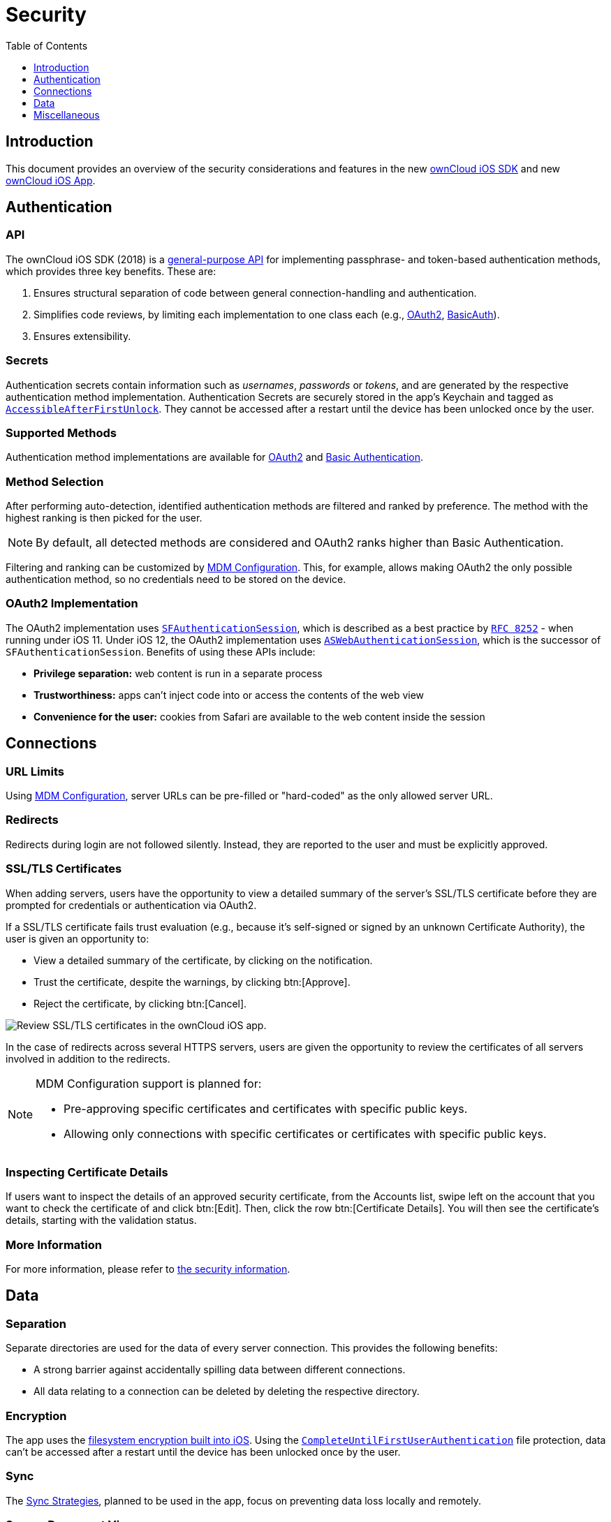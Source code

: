= Security
:toc: right
:toclevels: 1
:keywords: ownCloud, security, encryption, mdm, ssl, tls, oauth2, authentication, ios, iphone, ipad
:description: This guide steps you through the security features of of ownCloud's Mobile App for iOS.
:apple-completeuntilfirstuserauthentication-url: https://developer.apple.com/documentation/foundation/nsfileprotectioncompleteuntilfirstuserauthentication
:apple-security-accessibleafterfirstunlock-url: https://developer.apple.com/documentation/security/ksecattraccessibleafterfirstunlock
:sfauthenticationsession-url: https://developer.apple.com/documentation/safariservices/sfauthenticationsession
:aswebauthenticationsession-url: https://developer.apple.com/documentation/authenticationservices/aswebauthenticationsession
:rfc-8252-url: https://tools.ietf.org/html/rfc8252#appendix-B.1
:apple-wkwebview-url: https://developer.apple.com/documentation/webkit/wkwebview
:basic-authentication-url: https://developer.mozilla.org/en-US/docs/Web/HTTP/Authentication#Basic_authentication_scheme
:css-keylogging-url: https://github.com/maxchehab/CSS-Keylogging
:ios-sdk-basicauth-url: https://github.com/owncloud/ios-sdk/blob/master/ownCloudSDK/Authentication/OCAuthenticationMethodBasicAuth.m
:ios-sdk-general-purpose-api-url: https://github.com/owncloud/ios-sdk/blob/master/ownCloudSDK/Authentication/OCAuthenticationMethod.h
:ios-sdk-oauth2-url: https://github.com/owncloud/ios-sdk/blob/master/ownCloudSDK/Authentication/OCAuthenticationMethodOAuth2.m
:ios-sdk-openssl-build-script-url: https://github.com/owncloud/ios-sdk/tree/master/ownCloudUI/openssl/build-script
:ios-sdk-openssl-lib-url: https://github.com/owncloud/ios-sdk/tree/master/ownCloudUI/openssl/lib
:ios-sdk-sync-strategies-url: https://github.com/owncloud/ios-sdk/blob/master/doc/SYNC.md
:oauth2-url: https://oauth.net/2/
:owncloud-ios-app: https://github.com/owncloud/ios-app
:owncloud-ios-sdk: https://github.com/owncloud/ios-sdk
:ios-filesystem-encryption-url: https://developer.apple.com/library/archive/documentation/iPhone/Conceptual/iPhoneOSProgrammingGuide/StrategiesforImplementingYourApp/StrategiesforImplementingYourApp.html#//apple_ref/doc/uid/TP40007072-CH5-SW21
:security-information-url: https://github.com/owncloud/ios-app/blob/master/doc/SECURITY.md

== Introduction

This document provides an overview of the security considerations and features in the new {owncloud-ios-sdk}[ownCloud iOS SDK] and new {owncloud-ios-app}[ownCloud iOS App].

== Authentication

=== API

The ownCloud iOS SDK (2018) is a {ios-sdk-general-purpose-api-url}[general-purpose API] for implementing passphrase- and token-based authentication methods, which provides three key benefits.
These are:

. Ensures structural separation of code between general connection-handling and authentication.
. Simplifies code reviews, by limiting each implementation to one class each (e.g., {ios-sdk-oauth2-url}[OAuth2], {ios-sdk-basicauth-url}[BasicAuth]).
. Ensures extensibility.

=== Secrets

Authentication secrets contain information such as _usernames_, _passwords_ or _tokens_, and are generated by the respective authentication method implementation.
Authentication Secrets are securely stored in the app's Keychain and tagged as {apple-security-accessibleafterfirstunlock-url}[`AccessibleAfterFirstUnlock`]. 
They cannot be accessed after a restart until the device has been unlocked once by the user.

=== Supported Methods

Authentication method implementations are available for {oauth2-url}[OAuth2] and {basic-authentication-url}[Basic Authentication].

=== Method Selection

After performing auto-detection, identified authentication methods are filtered and ranked by preference. 
The method with the highest ranking is then picked for the user.

NOTE: By default, all detected methods are considered and OAuth2 ranks higher than Basic Authentication.

Filtering and ranking can be customized by xref:ios_mdm.adoc[MDM Configuration]. 
This, for example, allows making OAuth2 the only possible authentication method, so no credentials need to be stored on the device.

=== OAuth2 Implementation

The OAuth2 implementation uses {sfauthenticationsession-url}[`SFAuthenticationSession`], which is described as a best practice by {rfc-8252-url}[`RFC 8252`] - when running under iOS 11. Under iOS 12, the OAuth2 implementation uses {aswebauthenticationsession-url}[`ASWebAuthenticationSession`], which is the successor of `SFAuthenticationSession`. Benefits of using these APIs include:

* *Privilege separation:* web content is run in a separate process
* *Trustworthiness:* apps can't inject code into or access the contents of the web view
* *Convenience for the user:* cookies from Safari are available to the web content inside the session

== Connections

=== URL Limits

Using xref:ios_mdm.adoc[MDM Configuration], server URLs can be pre-filled or "hard-coded" as the only allowed server URL.

=== Redirects

Redirects during login are not followed silently. 
Instead, they are reported to the user and must be explicitly approved.

=== SSL/TLS Certificates

When adding servers, users have the opportunity to view a detailed summary of the server's SSL/TLS certificate before they are prompted for credentials or authentication via OAuth2.

If a SSL/TLS certificate fails trust evaluation (e.g., because it's self-signed or signed by an unknown Certificate Authority), the user is given an opportunity to: 

* View a detailed summary of the certificate, by clicking on the notification.
* Trust the certificate, despite the warnings, by clicking btn:[Approve].
* Reject the certificate, by clicking btn:[Cancel].

image:04_cert_error.png[Review SSL/TLS certificates in the ownCloud iOS app.]

In the case of redirects across several HTTPS servers, users are given the opportunity to review the certificates of all servers involved in addition to the redirects.

[NOTE]
====
MDM Configuration support is planned for:

* Pre-approving specific certificates and certificates with specific public keys.
* Allowing only connections with specific certificates or certificates with specific public keys.
====

=== Inspecting Certificate Details

If users want to inspect the details of an approved security certificate, from the Accounts list, swipe left on the account that you want to check the certificate of and click btn:[Edit].
Then, click the row btn:[Certificate Details].
You will then see the certificate’s details, starting with the validation status. 

=== More Information

For more information, please refer to {security-information-url}[the security information].

== Data

=== Separation

Separate directories are used for the data of every server connection.
This provides the following benefits:

- A strong barrier against accidentally spilling data between different connections.
- All data relating to a connection can be deleted by deleting the respective directory.

=== Encryption

The app uses the {ios-filesystem-encryption-url}[filesystem encryption built into iOS]. 
Using the {apple-completeuntilfirstuserauthentication-url}[`CompleteUntilFirstUserAuthentication`] file protection, data can't be accessed after a restart until the device has been unlocked once by the user.

=== Sync

The {ios-sdk-sync-strategies-url}[Sync Strategies], planned to be used in the app, focus on preventing data loss locally and remotely.

=== Secure Document View

HTML and Microsoft Office document content is viewed using {apple-wkwebview-url}[`WKWebView`], which renders the content in a separate process. 
Additional hardening is achieved by disabling JavaScript and blocking all network requests, which protects against lesser known, non-obvious attacks like {css-keylogging-url}[CSS Keylogging].

=== Passcode

Users can set a Passcode to control access to the app.
Find out more about this in xref:ios_settings.adoc#passcode[the Passcode section of the Settings documentation].

== Miscellaneous

=== Continuous Integration (CI)

Continuous Integration tests verify that central security mechanisms and assumptions work as expected, covering areas such as _redirections_, _certificate handling_, common Man-in-the-middle (MITM) attack scenarios, and the secure storage of authentication secrets.

=== SQL Injection

To protect against SQL injection attacks, parameters are never made part of the SQL statements themselves. 
Instead, placeholders are used and the parameters are subsequently bound to the SQL statements.
For example, instead of running a query, such as `SELECT * FROM users WHERE name='John Doe'`, the query would be parameterised, such as: `SELECT * FROM users WHERE name=:nameToSearchFor`.

=== Reproducibility

The build script that created the {ios-sdk-openssl-lib-url}[OpenSSL binaries] used in the app is available in the SDK's {ios-sdk-openssl-build-script-url}[GitHub repository] and can be used to reproduce the build result.

NOTE: OpenSSL is used solely to provide detailed summaries of SSL/TLS certificates - functionality that iOS is currently missing.

=== Planned Logging Feature (not included in released yet!!)

When logging information, parts of the log message can be tagged as private. 
If "*Mask private data*" is enabled, under menu:Settings[Logging] (it is by default), these parts will be - before the log message is written - either replaced with `«private»` or a trimmed version that doesn't contain privacy-sensitive information.

 An example for the latter would be an `NSError` object's error message containing the names of the item it is about. If masked, only the error's error domain and error code are written to the log, but not the error message.

image:masking-private-data.png[]
